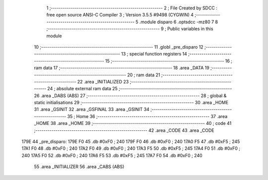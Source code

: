                               1 ;--------------------------------------------------------
                              2 ; File Created by SDCC : free open source ANSI-C Compiler
                              3 ; Version 3.5.5 #9498 (CYGWIN)
                              4 ;--------------------------------------------------------
                              5 	.module disparo
                              6 	.optsdcc -mz80
                              7 	
                              8 ;--------------------------------------------------------
                              9 ; Public variables in this module
                             10 ;--------------------------------------------------------
                             11 	.globl _pre_disparo
                             12 ;--------------------------------------------------------
                             13 ; special function registers
                             14 ;--------------------------------------------------------
                             15 ;--------------------------------------------------------
                             16 ; ram data
                             17 ;--------------------------------------------------------
                             18 	.area _DATA
                             19 ;--------------------------------------------------------
                             20 ; ram data
                             21 ;--------------------------------------------------------
                             22 	.area _INITIALIZED
                             23 ;--------------------------------------------------------
                             24 ; absolute external ram data
                             25 ;--------------------------------------------------------
                             26 	.area _DABS (ABS)
                             27 ;--------------------------------------------------------
                             28 ; global & static initialisations
                             29 ;--------------------------------------------------------
                             30 	.area _HOME
                             31 	.area _GSINIT
                             32 	.area _GSFINAL
                             33 	.area _GSINIT
                             34 ;--------------------------------------------------------
                             35 ; Home
                             36 ;--------------------------------------------------------
                             37 	.area _HOME
                             38 	.area _HOME
                             39 ;--------------------------------------------------------
                             40 ; code
                             41 ;--------------------------------------------------------
                             42 	.area _CODE
                             43 	.area _CODE
   179E                      44 _pre_disparo:
   179E F0                   45 	.db #0xF0	; 240
   179F F0                   46 	.db #0xF0	; 240
   17A0 F5                   47 	.db #0xF5	; 245
   17A1 F0                   48 	.db #0xF0	; 240
   17A2 F0                   49 	.db #0xF0	; 240
   17A3 F5                   50 	.db #0xF5	; 245
   17A4 F0                   51 	.db #0xF0	; 240
   17A5 F0                   52 	.db #0xF0	; 240
   17A6 F5                   53 	.db #0xF5	; 245
   17A7 F0                   54 	.db #0xF0	; 240
                             55 	.area _INITIALIZER
                             56 	.area _CABS (ABS)
